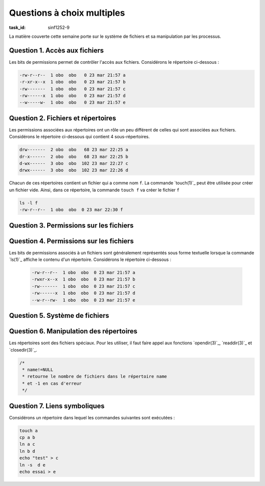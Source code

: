 .. -*- coding: utf-8 -*-
.. Copyright |copy| 2012 by `Olivier Bonaventure <http://inl.info.ucl.ac.be/obo>`_, Christoph Paasch et Grégory Detal
.. Ce fichier est distribué sous une licence `creative commons <http://creativecommons.org/licenses/by-sa/3.0/>`_


Questions à choix multiples
===========================

:task_id: sinf1252-9

La matière couverte cette semaine porte sur le système de fichiers et sa manipulation par les processus.

Question 1. Accès aux fichiers
------------------------------

Les bits de permissions permet de contrôler l'accès aux fichiers. Considérons le répertoire ci-dessous :

.. code-block:: console

   -rw-r--r--  1 obo  obo   0 23 mar 21:57 a
   -r-xr-x--x  1 obo  obo   0 23 mar 21:57 b
   -rw-------  1 obo  obo   0 23 mar 21:57 c
   -rw------x  1 obo  obo   0 23 mar 21:57 d
   --w-----w-  1 obo  obo   0 23 mar 21:57 e


.. question:: fileperm 
   :nb_prop: 3 
   :nb_pos: 1 

   Un seul des groupes d'affirmations ci-dessous est vrai. Lequel ?

   .. positive::


      l'utilisateur ``obo`` peut lire le fichier ``c``, exécuter le fichier ``b`` et modifier le contenu du fichier ``d``


   .. positive::

      l'utilisateur ``obo`` peut lire le fichier ``a``, exécuter le fichier ``b`` et modifier le contenu du fichier ``c``


   .. negative::

      l'utilisateur ``obo`` peut lire le fichier ``e``, exécuter le fichier ``b`` et modifier le contenu du fichier ``e``

      .. comment::

         Le fichier ``e`` n'est pas lisible par cet utilisateur.

   .. negative::

      l'utilisateur ``obo`` peut lire le fichier ``c``, exécuter le fichier ``d`` et modifier le contenu du fichier ``b``

      .. comment::

         Le fichier ``b`` n'est pas modifiable par cet utilisateur.

   .. negative::

      l'utilisateur ``obo`` peut lire le fichier ``c``, exécuter le fichier ``a`` et modifier le contenu du fichier ``d``

      .. comment::

         Le fichier ``a`` n'est pas exécutable par cet utilisateur.


Question 2. Fichiers et répertoires
-----------------------------------

Les permissions associées aux répertoires ont un rôle un peu différent de celles qui sont associées aux fichiers. Considérons le répertoire ci-dessous qui contient 4 sous-répertoires.

.. code-block:: console

   drw-------  2 obo  obo   68 23 mar 22:25 a
   dr-x------  2 obo  obo   68 23 mar 22:25 b
   d-wx------  3 obo  obo  102 23 mar 22:27 c
   drwx------  3 obo  obo  102 23 mar 22:26 d

Chacun de ces répertoires contient un fichier qui a comme nom ``f``. La commande `touch(1)`_ peut être utilisée pour créer un fichier vide. Ainsi, dans ce répertoire, la commande ``touch f`` va créer le fichier  ``f``

.. code-block:: console

   ls -l f
   -rw-r--r--  1 obo  obo  0 23 mar 22:30 f

.. question:: touch
   :nb_prop: 3 
   :nb_pos: 1 


   Dans le répertoire ci-dessus, une seule séquence de commandes fonctionne sans erreur. Laquelle ?

   .. positive::

      .. code-block:: console

          ls -l d
          touch c/x
          cd b

   .. positive::

      .. code-block:: console

         ls -l b
         cat c/f
         cd d


   .. negative::


      .. code-block:: console

         ls -l c
         touch d/x
         cd a

      .. comment::

         Il n'est pas possible d'aller dans le répertoire ``a``. En outre, le contenu du répertoire ``c`` ne peut pas être lu avec `ls(1)`_

   .. negative::


      .. code-block:: console

         ls -l c
         touch a/x
         cd c

      .. comment::

         Il n'est pas possible de créer un fichier dans le répertoire ``a``.

   .. negative::

      .. code-block:: console

         ls -l b
         touch b/x
         cd b

      .. comment::

         Il n'est pas possible de créer un fichier dans le répertoire ``b``.



Question 3. Permissions sur les fichiers
----------------------------------------

.. question:: chmod
   :nb_prop: 3 
   :nb_pos: 1 

   La page de manuel de `chmod(1posix)`_ décrit en détails les permissions relatives aux fichiers et répertoires. Ces permissions peuvent être représentées sous une forme numérique ou textuelle. Parmi les affirmations suivantes, relatives à des permissions pour des `fichiers`, un seul groupe est vrai. Lequel ?


   .. positive::


      - Le fichier ayant ``00467`` comme permissions est exécutable par n'importe quel utilisateur
      - Le fichier ayant ``00777`` comme permissions est lisible par son propriétaire
      - Le fichier ayant ``00600`` ne peut être lu que par son propriétaire

   .. positive::

      - Le fichier ayant ``00647`` comme permissions est exécutable par n'importe quel utilisateur
      - Le fichier ayant ``00700`` comme permissions est lisible par son propriétaire
      - Le fichier ayant ``00421`` comme permissions ne peut être lu que par son propriétaire

   .. negative::


      - Le fichier ayant ``00476`` comme permissions est exécutable par n'importe quel utilisateur
      - Le fichier ayant ``00747`` comme permissions est lisible par son propriétaire
      - Le fichier ayant ``00601`` comme permissions ne peut être lu que par son propriétaire

      .. comment::

         Le fichier ayant ``00476`` comme permissions ne peut être exécuté que par un membre du groupe correspondant à ce fichier.

   .. negative::

      - Le fichier ayant ``00677`` comme permissions est exécutable par n'importe quel utilisateur
      - Le fichier ayant ``00017`` comme permissions est lisible par son propriétaire
      - Le fichier ayant ``00400`` comme permissions ne peut être lu que par son propriétaire

      .. comment::

         Le fichier ayant ``00017`` comme permissions n'est pas lisible par son propriétaire

   .. negative::


      - Le fichier ayant ``00755`` comme permissions est exécutable par n'importe quel utilisateur
      - Le fichier ayant ``00417`` comme permissions est lisible par son propriétaire
      - Le fichier ayant ``00222`` comme permissions ne peut être lu que par son propriétaire

      .. comment::

         Le fichier ayant ``00222`` comme permissions n'est pas lisible par son propriétaire

   .. negative::


      - Le fichier ayant ``00666`` comme permissions est exécutable par n'importe quel utilisateur
      - Le fichier ayant ``00400`` comme permissions est modificale par son propriétaire
      - Le fichier ayant ``00400`` comme permissions ne peut être lu que par son propriétaire

      .. comment::

         Le fichier ayant ``00666`` comme permissions n'est pas exécutable


Question 4. Permissions sur les fichiers
----------------------------------------

Les bits de permissions associés à un fichiers sont généralement représentés sous forme textuelle lorsque la commande `ls(1)`_ affiche le contenu d'un répertoire. Considérons le répertoire ci-dessous :

 .. code-block:: console

   -rw-r--r--  1 obo  obo  0 23 mar 21:57 a
   -rwxr-x--x  1 obo  obo  0 23 mar 21:57 b
   -rw-------  1 obo  obo  0 23 mar 21:57 c
   -rw------x  1 obo  obo  0 23 mar 21:57 d
   --w-r--rw-  1 obo  obo  0 23 mar 21:57 e

.. question:: chmod2
   :nb_prop: 3 
   :nb_pos: 1 

   Parmi les commandes suivantes, un seul groupe permet d'obtenir les mêmes permissions que ci-dessous. Lequel ?

   .. positive::


      .. code-block:: console

         chmod 644 a
         chmod 751 b
         chmod 600 c
         chmod 601 d
         chmod 246 e

   .. negative::


      .. code-block:: console

         chmod 446 a
         chmod 157 b
         chmod 006 c
         chmod 106 d
         chmod 642 e

      .. comment::

         Relisez la page de manuel de `chmod(1)`_

   .. negative::

      .. code-block:: console

         chmod 444 a
         chmod 751 b
         chmod 600 c
         chmod 604 d
         chmod 123 e

      .. comment::

         Relisez la page de manuel de `chmod(1)`_

   .. negative::

      .. code-block:: console

         chmod 322 a
         chmod 364 b
         chmod 300 c
         chmod 301 d
         chmod 123 e

         .. comment::

         Relisez la page de manuel de `chmod(1)`_


Question 5. Système de fichiers
-------------------------------

.. question:: inodes
   :nb_prop: 3 
   :nb_pos: 1 


   Le système de fichiers Unix utilise des `inode` pour stocker les meta-données relatives à un fichier/répertoire. Parmi les groupes d'affirmations suivants, un seul est correct. Lequel ?

   .. positive::


      - deux fichiers se trouvant dans des répertoires différents sur le même disque peuvent avoir le même `inode`
      - le champ ``nlinks`` est toujours positif
      - un accès au fichier modifie le ``atime`` associé à ce fichier


   .. negative::


      - deux fichiers ont toujours des `inode` différents
      - l'`inode` contient le nom du fichier
      - une écriture dans un fichier modifie le ``mtime`` associé à ce fichier

      .. comment::

         Les deux premières affirmations sont fausses.


   .. negative::

      - un fichier et un répertoire se trouvant sur le même disque peuvent avoir le même `inode`
      - une lecture dans un fichier modifie le ``mtime`` associé à ce fichier
      - l'`inode` contient le nom du fichier

      .. comment::

         Toutes les affirmations sont fausses.

   .. negative::

      - une copie d'un fichier incrémente la valeur du champ ``nlinks`` de son `inode`
      - une lecture dans un fichier modifie le ``atime`` associé à ce fichier
      - il n'y a jamais deux fichiers qui ont le même `inode`

      .. comment::

         La première et la troisième affirmation sont fausses.

Question 6. Manipulation des répertoires
----------------------------------------

Les répertoires sont des fichiers spéciaux. Pour les utiliser, il faut faire appel aux fonctions `opendir(3)`_, `readdir(3)`_  et `closedir(3)`_. 

.. code-block:: c

   /*
    * name!=NULL
    * retourne le nombre de fichiers dans le répertoire name
    * et -1 en cas d'erreur
    */

.. question:: fileperm 
   :nb_prop: 3 
   :nb_pos: 1 

   Parmi les séquences d'instructions ci-dessous, laquelle permet de compter le nombre de fichiers se trouvant dans le répertoire courant ?

   .. positive::


      .. code-block:: c

         int nfiles(char * name) {

           DIR *dirp;
           struct dirent *dp;
           dp=malloc(sizeof(struct dirent));
           if(dp==NULL) {
             return -1;
           }
           dirp = opendir(name);
           if(dirp==NULL) {
             return -1;
           }
           int count=0;
           while ((dp = readdir(dirp)) != NULL) {
              if (dp->d_type==DT_REG) {
                count++;
              }
           }
           int err = closedir(dirp);
           if(err<0) {
              return -1;
           }
           return(count);
         }

   .. negative::


      .. code-block:: c

         int nfiles(char * name) {

           DIR *dirp;
           struct dirent *dp;
           dirp = opendir(name);
           if(dirp==NULL) {
             return -1;
           }
           int count=0;
           while (readdir(dirp) != NULL) {
                count++;
           }
           int err = closedir(dirp);
           if(err<0) {
              return -1;
           }
           return(count);
         }

      .. comment::

         Ce code compte toutes les entrées dans le répertoire et pas seulement le fichiers.

   .. negative::

      .. code-block:: c

          int nfiles2(char * name) {

           DIR dirp;
           struct dirent dp;
           dirp = opendir(name);
           if(dirp==-1) {
             return -1;
           }
           int count=0;
           while ((dp = readdir(dirp)) != -1) {
                count++;
           }

           int err = closedir(dirp);
           if(err<0) {
             return -1;
           }
           return(count);
         }

      .. comment::

         Ce code est erroné. `opendir(3)`_ retourne un pointeur et `readdir(3)`_ également.

   .. negative::

      .. code-block:: c

         int nfiles(char * name) {

           DIR dirp;
           struct dirent dp;
           dirp = opendir(name);
           int count=0;
           while ((dp = readdir(dirp)) != NULL) {
              if (dp->d_type==DT_REG) {
                count++;
              }
           }
           int err = closedir(dirp);
           if(err<0) {
              return -1;
           }
           return(count);
         }

      .. comment::

         Ce code est erroné. `opendir(3)`_ retourne un pointeur et `readdir(3)`_ également.


Question 7. Liens symboliques
-----------------------------

Considérons un répertoire dans lequel les commandes suivantes sont exécutées :

.. code-block:: console

   touch a
   cp a b
   ln a c
   ln b d
   echo "test" > c
   ln -s  d e
   echo essai > e


.. question:: liens
   :nb_prop: 3
   :nb_pos: 1

   Après exécution de ces commandes, un seul des groupes d'affirmations suivant est correct. Lequel ?

   .. positive::


      - les fichiers ``a`` et ``c`` ont le même `inode`
      - les fichiers ``b`` et ``d`` ont la même taille
      - l'`inode` correspondant au fichier ``d`` indique qu'il y a deux liens vers lui

   .. positive::


      - les fichiers ``d`` et ``e`` ont des `inode` différents
      - les fichiers ``a`` et ``c`` ont la même taille
      - l'`inode` correspondant au fichier ``b`` indique qu'il y a deux liens vers lui


   .. negative::


      - les fichiers ``a`` et ``c`` ont des `inode` différents
      - les fichiers ``e`` et ``d`` ont la même taille
      - l'`inode` correspondant au fichier ``d`` indique qu'il y a trois liens vers lui

   .. negative::

      - les fichiers ``a`` et ``d`` ont des `inode` différents
      - les fichiers ``b`` et ``d`` ont la même taille
      - l'`inode` correspondant au fichier ``b`` indique qu'il y a trois liens vers lui

      .. comment::

         Il y a deux liens (hard) vers le fichier ``b``. Le fichier ``e`` est un lien symbolique vers ce fichier et non un lien `hard`.

   .. negative::

      - les fichiers ``b``, ``d`` et ``e`` ont le même `inode`
      - les fichiers ``a`` et ``c`` ont la même taille
      - l'`inode` correspondant au fichier ``a`` indique qu'il y a deux liens vers lui

